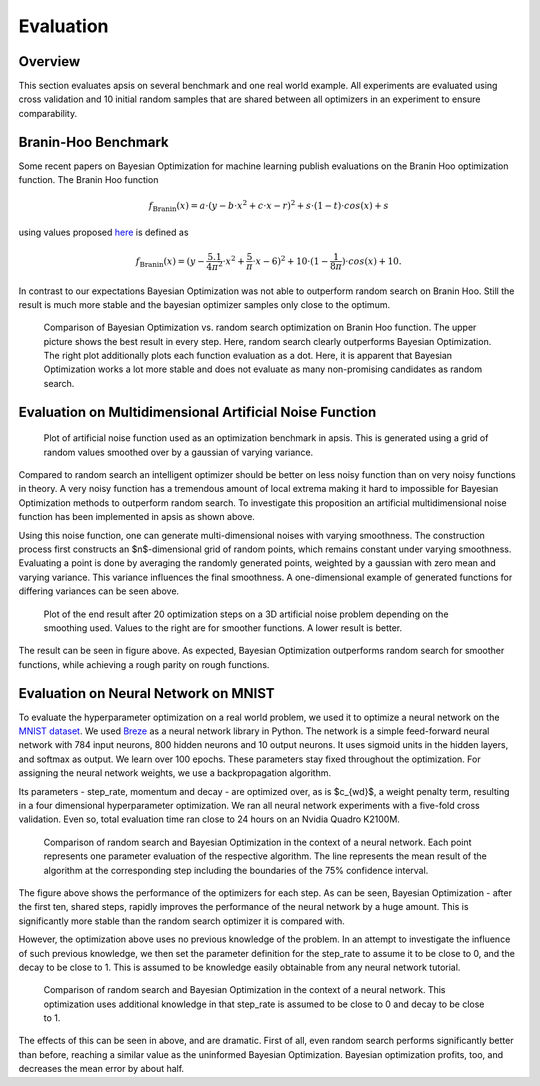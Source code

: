 Evaluation
==========

Overview
--------
This section evaluates apsis on several benchmark and one real world example. All experiments are evaluated using cross validation and 10 initial random samples that are shared between all optimizers in an experiment to ensure comparability.


Branin-Hoo Benchmark
--------------------
Some recent papers on Bayesian Optimization for machine learning publish evaluations on the Branin Hoo optimization function. The Branin Hoo function 

.. math::

    f_\text{Branin}(x) = a \cdot (y - b\cdot x^{2} + c \cdot x - r)^{2} + s \cdot (1-t) \cdot cos(x) + s


using values proposed `here <http://www.sfu.ca/~ssurjano/branin.html>`_ is defined as

.. math::

    f_\text{Branin}(x) = (y - \frac{5.1}{4 \pi^{2}}\cdot x^{2} + \frac{5}{\pi} \cdot x - 6)^{2} + 10 \cdot (1- \frac{1}{8 \pi}) \cdot cos(x) + 10.

In contrast to our expectations Bayesian Optimization was not able to outperform random search on Branin Hoo. Still the result is much more stable and the bayesian optimizer samples only close to the optimum.

.. figure:: ./pictures/branin_50steps_10rand_rand_vs_ei_noDots.png
   :width: 75%
   
   Comparison of Bayesian Optimization vs. random search optimization on Branin Hoo function. The upper picture shows the best result in every step. Here, random search clearly outperforms Bayesian Optimization. The right plot additionally plots each function evaluation as a dot. Here, it is apparent that Bayesian Optimization works a lot more stable and does not evaluate as many non-promising candidates as random search.
   
.. image:: ./pictures/branin_50steps_10rand_rand_vs_ei_withDots.png
   :width: 75%


Evaluation on Multidimensional Artificial Noise Function
--------------------------------------------------------
.. figure:: ./pictures/noise.png
   :width: 75%
   
   Plot of artificial noise function used as an optimization benchmark in apsis. This is generated using a grid of random values smoothed over by a gaussian of varying variance.

Compared to random search an intelligent optimizer should be better on less noisy function than on very noisy functions in theory. A very noisy function has a tremendous amount of local extrema making it hard to impossible for Bayesian Optimization methods to outperform random search. To investigate this proposition an artificial multidimensional noise function has been implemented in apsis as shown above.


Using this noise function, one can generate multi-dimensional noises with varying smoothness. The construction process first constructs an $n$-dimensional grid of random points, which remains constant under varying smoothness. Evaluating a point is done by averaging the randomly generated points, weighted by a gaussian with zero mean and varying variance. This variance influences the final smoothness. A one-dimensional example of generated functions for differing variances can be seen above.


.. figure:: ./pictures/performance_on_noise.png
   :width: 75%
   
   Plot of the end result after 20 optimization steps on a 3D artificial noise problem depending on the smoothing used. Values to the right are for smoother functions. A lower result is better.


The result can be seen in figure above. As expected, Bayesian Optimization outperforms random search for smoother functions, while achieving a rough parity on rough functions.

Evaluation on Neural Network on MNIST
-------------------------------------

To evaluate the hyperparameter optimization on a real world problem, we used it to optimize a neural network on the `MNIST dataset <http://yann.lecun.com/exdb/mnist/>`_. We used `Breze <https://github.com/breze-no-salt/breze>`_ as a neural network library in Python.
The network is a simple feed-forward neural network with 784 input neurons, 800 hidden neurons and 10 output neurons. It uses sigmoid units in the hidden layers, and softmax as output. We learn over 100 epochs. These parameters stay fixed throughout the optimization.
For assigning the neural network weights, we use a backpropagation algorithm. 

Its parameters - step_rate, momentum and decay - are optimized over, as is $c_{wd}$, a weight penalty term, resulting in a four dimensional hyperparameter optimization.
We ran all neural network experiments with a five-fold cross validation. Even so, total evaluation time ran close to 24 hours on an Nvidia Quadro K2100M.



.. figure:: ./pictures/random_bayopt_MNIST_NN_100epochs.png
   :width: 75%
   
   Comparison of random search and Bayesian Optimization in the context of a neural network. Each point represents one parameter evaluation of the respective algorithm. The line represents the mean result of the algorithm at the corresponding step including the boundaries of the 75% confidence interval.


The figure above shows the performance of the optimizers for each step. As can be seen, Bayesian Optimization - after the first ten, shared steps, rapidly improves the performance of the neural network by a huge amount. This is significantly more stable than the random search optimizer it is compared with.

However, the optimization above uses no previous knowledge of the problem. In an attempt to investigate the influence of such previous knowledge, we then set the parameter definition for the step_rate to assume it to be close to 0, and the decay to be close to 1. This is assumed to be knowledge easily obtainable from any neural network tutorial.


.. figure:: ./pictures/random_bayopt_MNIST_NN_asym_100epochs.png
   :width: 75%
   
   Comparison of random search and Bayesian Optimization in the context of a neural network. This optimization uses additional knowledge in that step\_rate is assumed to be close to 0 and decay to be close to 1.

The effects of this can be seen in above, and are dramatic. First of all, even random search performs significantly better than before, reaching a similar value as the uninformed Bayesian Optimization. Bayesian optimization profits, too, and decreases the mean error by about half.